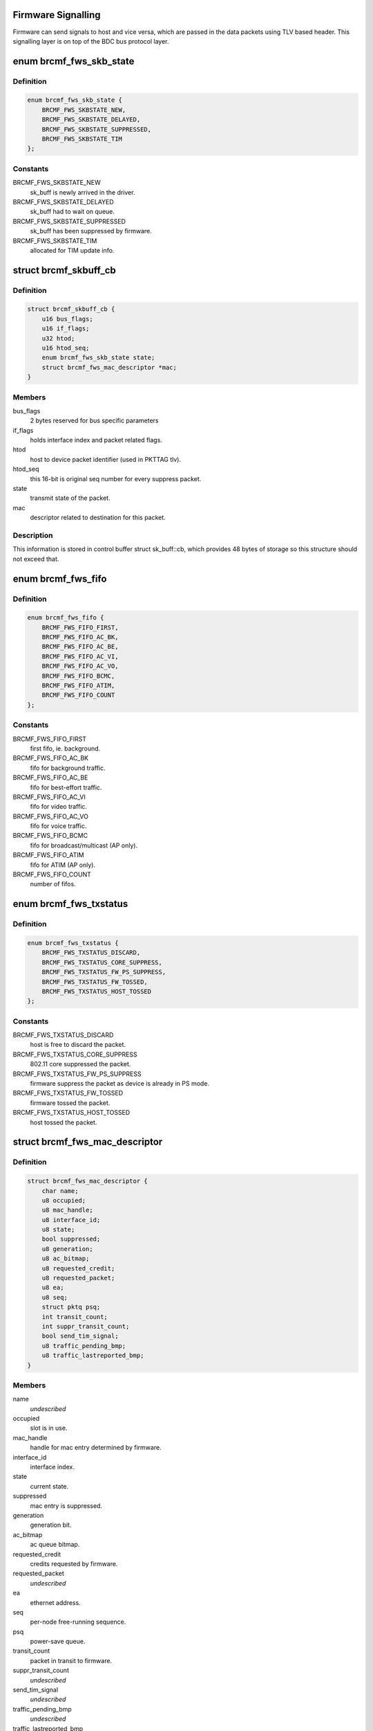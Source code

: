 .. -*- coding: utf-8; mode: rst -*-
.. src-file: drivers/net/wireless/broadcom/brcm80211/brcmfmac/fwsignal.c

.. _`firmware-signalling`:

Firmware Signalling
===================

Firmware can send signals to host and vice versa, which are passed in the
data packets using TLV based header. This signalling layer is on top of the
BDC bus protocol layer.

.. _`brcmf_fws_skb_state`:

enum brcmf_fws_skb_state
========================

.. c:type:: enum brcmf_fws_skb_state

    indicates processing state of skb.

.. _`brcmf_fws_skb_state.definition`:

Definition
----------

.. code-block:: c

    enum brcmf_fws_skb_state {
        BRCMF_FWS_SKBSTATE_NEW,
        BRCMF_FWS_SKBSTATE_DELAYED,
        BRCMF_FWS_SKBSTATE_SUPPRESSED,
        BRCMF_FWS_SKBSTATE_TIM
    };

.. _`brcmf_fws_skb_state.constants`:

Constants
---------

BRCMF_FWS_SKBSTATE_NEW
    sk_buff is newly arrived in the driver.

BRCMF_FWS_SKBSTATE_DELAYED
    sk_buff had to wait on queue.

BRCMF_FWS_SKBSTATE_SUPPRESSED
    sk_buff has been suppressed by firmware.

BRCMF_FWS_SKBSTATE_TIM
    allocated for TIM update info.

.. _`brcmf_skbuff_cb`:

struct brcmf_skbuff_cb
======================

.. c:type:: struct brcmf_skbuff_cb

    control buffer associated with skbuff.

.. _`brcmf_skbuff_cb.definition`:

Definition
----------

.. code-block:: c

    struct brcmf_skbuff_cb {
        u16 bus_flags;
        u16 if_flags;
        u32 htod;
        u16 htod_seq;
        enum brcmf_fws_skb_state state;
        struct brcmf_fws_mac_descriptor *mac;
    }

.. _`brcmf_skbuff_cb.members`:

Members
-------

bus_flags
    2 bytes reserved for bus specific parameters

if_flags
    holds interface index and packet related flags.

htod
    host to device packet identifier (used in PKTTAG tlv).

htod_seq
    this 16-bit is original seq number for every suppress packet.

state
    transmit state of the packet.

mac
    descriptor related to destination for this packet.

.. _`brcmf_skbuff_cb.description`:

Description
-----------

This information is stored in control buffer struct sk_buff::cb, which
provides 48 bytes of storage so this structure should not exceed that.

.. _`brcmf_fws_fifo`:

enum brcmf_fws_fifo
===================

.. c:type:: enum brcmf_fws_fifo

    fifo indices used by dongle firmware.

.. _`brcmf_fws_fifo.definition`:

Definition
----------

.. code-block:: c

    enum brcmf_fws_fifo {
        BRCMF_FWS_FIFO_FIRST,
        BRCMF_FWS_FIFO_AC_BK,
        BRCMF_FWS_FIFO_AC_BE,
        BRCMF_FWS_FIFO_AC_VI,
        BRCMF_FWS_FIFO_AC_VO,
        BRCMF_FWS_FIFO_BCMC,
        BRCMF_FWS_FIFO_ATIM,
        BRCMF_FWS_FIFO_COUNT
    };

.. _`brcmf_fws_fifo.constants`:

Constants
---------

BRCMF_FWS_FIFO_FIRST
    first fifo, ie. background.

BRCMF_FWS_FIFO_AC_BK
    fifo for background traffic.

BRCMF_FWS_FIFO_AC_BE
    fifo for best-effort traffic.

BRCMF_FWS_FIFO_AC_VI
    fifo for video traffic.

BRCMF_FWS_FIFO_AC_VO
    fifo for voice traffic.

BRCMF_FWS_FIFO_BCMC
    fifo for broadcast/multicast (AP only).

BRCMF_FWS_FIFO_ATIM
    fifo for ATIM (AP only).

BRCMF_FWS_FIFO_COUNT
    number of fifos.

.. _`brcmf_fws_txstatus`:

enum brcmf_fws_txstatus
=======================

.. c:type:: enum brcmf_fws_txstatus

    txstatus flag values.

.. _`brcmf_fws_txstatus.definition`:

Definition
----------

.. code-block:: c

    enum brcmf_fws_txstatus {
        BRCMF_FWS_TXSTATUS_DISCARD,
        BRCMF_FWS_TXSTATUS_CORE_SUPPRESS,
        BRCMF_FWS_TXSTATUS_FW_PS_SUPPRESS,
        BRCMF_FWS_TXSTATUS_FW_TOSSED,
        BRCMF_FWS_TXSTATUS_HOST_TOSSED
    };

.. _`brcmf_fws_txstatus.constants`:

Constants
---------

BRCMF_FWS_TXSTATUS_DISCARD
    host is free to discard the packet.

BRCMF_FWS_TXSTATUS_CORE_SUPPRESS
    802.11 core suppressed the packet.

BRCMF_FWS_TXSTATUS_FW_PS_SUPPRESS
    firmware suppress the packet as device is already in PS mode.

BRCMF_FWS_TXSTATUS_FW_TOSSED
    firmware tossed the packet.

BRCMF_FWS_TXSTATUS_HOST_TOSSED
    host tossed the packet.

.. _`brcmf_fws_mac_descriptor`:

struct brcmf_fws_mac_descriptor
===============================

.. c:type:: struct brcmf_fws_mac_descriptor

    firmware signalling data per node/interface

.. _`brcmf_fws_mac_descriptor.definition`:

Definition
----------

.. code-block:: c

    struct brcmf_fws_mac_descriptor {
        char name;
        u8 occupied;
        u8 mac_handle;
        u8 interface_id;
        u8 state;
        bool suppressed;
        u8 generation;
        u8 ac_bitmap;
        u8 requested_credit;
        u8 requested_packet;
        u8 ea;
        u8 seq;
        struct pktq psq;
        int transit_count;
        int suppr_transit_count;
        bool send_tim_signal;
        u8 traffic_pending_bmp;
        u8 traffic_lastreported_bmp;
    }

.. _`brcmf_fws_mac_descriptor.members`:

Members
-------

name
    *undescribed*

occupied
    slot is in use.

mac_handle
    handle for mac entry determined by firmware.

interface_id
    interface index.

state
    current state.

suppressed
    mac entry is suppressed.

generation
    generation bit.

ac_bitmap
    ac queue bitmap.

requested_credit
    credits requested by firmware.

requested_packet
    *undescribed*

ea
    ethernet address.

seq
    per-node free-running sequence.

psq
    power-save queue.

transit_count
    packet in transit to firmware.

suppr_transit_count
    *undescribed*

send_tim_signal
    *undescribed*

traffic_pending_bmp
    *undescribed*

traffic_lastreported_bmp
    *undescribed*

.. _`brcmf_fws_hanger_item_state`:

enum brcmf_fws_hanger_item_state
================================

.. c:type:: enum brcmf_fws_hanger_item_state

    state of hanger item.

.. _`brcmf_fws_hanger_item_state.definition`:

Definition
----------

.. code-block:: c

    enum brcmf_fws_hanger_item_state {
        BRCMF_FWS_HANGER_ITEM_STATE_FREE,
        BRCMF_FWS_HANGER_ITEM_STATE_INUSE,
        BRCMF_FWS_HANGER_ITEM_STATE_INUSE_SUPPRESSED
    };

.. _`brcmf_fws_hanger_item_state.constants`:

Constants
---------

BRCMF_FWS_HANGER_ITEM_STATE_FREE
    item is free for use.

BRCMF_FWS_HANGER_ITEM_STATE_INUSE
    item is in use.

BRCMF_FWS_HANGER_ITEM_STATE_INUSE_SUPPRESSED
    item was suppressed.

.. _`brcmf_fws_hanger_item`:

struct brcmf_fws_hanger_item
============================

.. c:type:: struct brcmf_fws_hanger_item

    single entry for tx pending packet.

.. _`brcmf_fws_hanger_item.definition`:

Definition
----------

.. code-block:: c

    struct brcmf_fws_hanger_item {
        enum brcmf_fws_hanger_item_state state;
        struct sk_buff *pkt;
    }

.. _`brcmf_fws_hanger_item.members`:

Members
-------

state
    entry is either free or occupied.

pkt
    packet itself.

.. _`brcmf_fws_hanger`:

struct brcmf_fws_hanger
=======================

.. c:type:: struct brcmf_fws_hanger

    holds packets awaiting firmware txstatus.

.. _`brcmf_fws_hanger.definition`:

Definition
----------

.. code-block:: c

    struct brcmf_fws_hanger {
        u32 pushed;
        u32 popped;
        u32 failed_to_push;
        u32 failed_to_pop;
        u32 failed_slotfind;
        u32 slot_pos;
        struct brcmf_fws_hanger_item items;
    }

.. _`brcmf_fws_hanger.members`:

Members
-------

pushed
    packets pushed to await txstatus.

popped
    packets popped upon handling txstatus.

failed_to_push
    packets that could not be pushed.

failed_to_pop
    packets that could not be popped.

failed_slotfind
    packets for which failed to find an entry.

slot_pos
    last returned item index for a free entry.

items
    array of hanger items.

.. _`brcmf_fws_get_tlv_len`:

brcmf_fws_get_tlv_len
=====================

.. c:function:: int brcmf_fws_get_tlv_len(struct brcmf_fws_info *fws, enum brcmf_fws_tlv_type id)

    returns defined length for given tlv id.

    :param struct brcmf_fws_info \*fws:
        firmware-signalling information.

    :param enum brcmf_fws_tlv_type id:
        identifier of the TLV.

.. _`brcmf_fws_get_tlv_len.return`:

Return
------

the specified length for the given TLV; Otherwise -EINVAL.

.. This file was automatic generated / don't edit.

